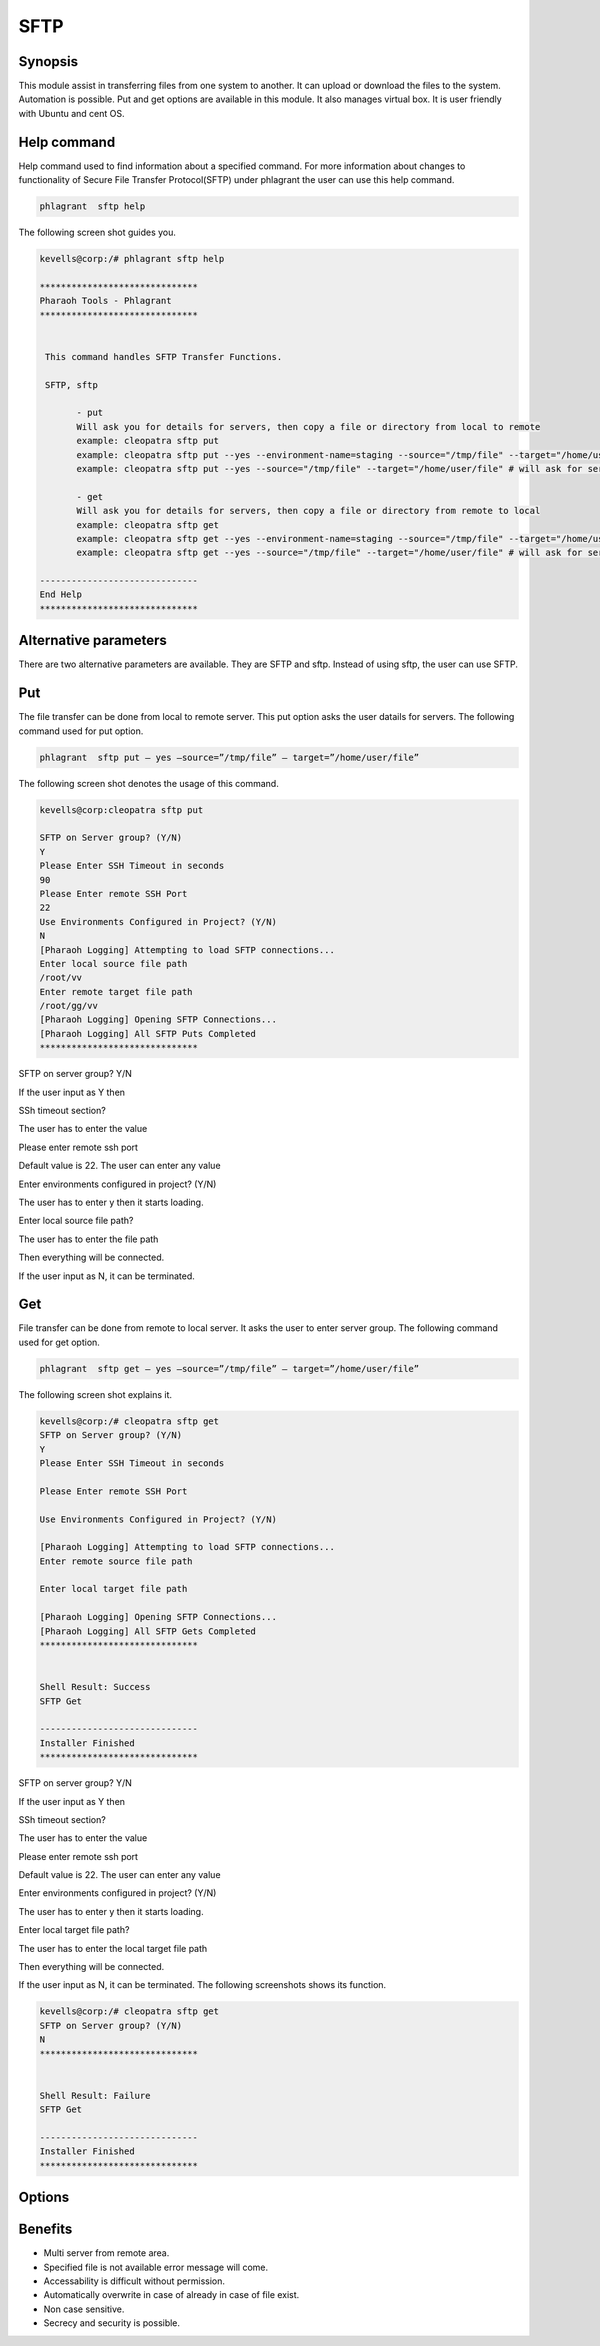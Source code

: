=======
SFTP
=======


Synopsis
-------------

This module assist in transferring files from one system to another. It can upload or download the files to the system. Automation is possible. Put and get options are available in this module. It also manages virtual box. It is user friendly with Ubuntu and cent OS.  

Help command
-------------------------

Help command used to find information about a specified command. For more information about changes to functionality of Secure File Transfer Protocol(SFTP) under phlagrant the user can use this help command.

.. code-block:: bash

		phlagrant  sftp help


The following screen shot guides you.

.. code-block:: bash

 kevells@corp:/# phlagrant sftp help

 ******************************
 Pharaoh Tools - Phlagrant
 ******************************


  This command handles SFTP Transfer Functions.

  SFTP, sftp

        - put
        Will ask you for details for servers, then copy a file or directory from local to remote
        example: cleopatra sftp put
        example: cleopatra sftp put --yes --environment-name=staging --source="/tmp/file" --target="/home/user/file"
        example: cleopatra sftp put --yes --source="/tmp/file" --target="/home/user/file" # will ask for server details

        - get
        Will ask you for details for servers, then copy a file or directory from remote to local
        example: cleopatra sftp get
        example: cleopatra sftp get --yes --environment-name=staging --source="/tmp/file" --target="/home/user/file"
        example: cleopatra sftp get --yes --source="/tmp/file" --target="/home/user/file" # will ask for server details

 ------------------------------
 End Help
 ******************************


Alternative parameters
---------------------------------

There are two alternative parameters are available. They are SFTP and sftp. Instead of using sftp, the user can use SFTP.


Put
------

The file transfer can be done from local to remote server. This put option asks the user datails for servers. The following command used for put option.


.. code-block:: bash

		phlagrant  sftp put – yes –source=”/tmp/file” – target=”/home/user/file”

The following screen shot denotes the usage of this command.


.. code-block:: bash

 kevells@corp:cleopatra sftp put
 
 SFTP on Server group? (Y/N) 
 Y
 Please Enter SSH Timeout in seconds
 90
 Please Enter remote SSH Port
 22
 Use Environments Configured in Project? (Y/N) 
 N
 [Pharaoh Logging] Attempting to load SFTP connections...
 Enter local source file path
 /root/vv
 Enter remote target file path
 /root/gg/vv
 [Pharaoh Logging] Opening SFTP Connections...
 [Pharaoh Logging] All SFTP Puts Completed
 ******************************


SFTP on server group? Y/N

If the user input as Y then

SSh timeout section?

The user has to enter the value

Please enter remote ssh port

Default value is 22. The user can enter any value

Enter environments configured in project? (Y/N)

The user has to enter y then it starts loading.

Enter local source file path?

The user  has to enter the file path

Then everything will be connected.

If the user input as N, it can be terminated.



Get
-------

File transfer can be done from remote to local server. It asks the user to enter server group. The following command used for get option.

.. code-block:: bash

		phlagrant  sftp get – yes –source=”/tmp/file” – target=”/home/user/file”

The following screen shot explains it.


.. code-block:: bash

 kevells@corp:/# cleopatra sftp get
 SFTP on Server group? (Y/N) 
 Y
 Please Enter SSH Timeout in seconds

 Please Enter remote SSH Port

 Use Environments Configured in Project? (Y/N) 

 [Pharaoh Logging] Attempting to load SFTP connections...
 Enter remote source file path

 Enter local target file path

 [Pharaoh Logging] Opening SFTP Connections...
 [Pharaoh Logging] All SFTP Gets Completed
 ******************************


 Shell Result: Success
 SFTP Get

 ------------------------------
 Installer Finished
 ******************************


SFTP on server group? Y/N

If the user input as Y then

SSh timeout section?

The user has to enter the value

Please enter remote ssh port

Default value is 22. The user can enter any value

Enter environments configured in project? (Y/N)

The user has to enter y then it starts loading.

Enter local target file path?

The user has to enter the local target file path

Then everything will be connected.

If the user input as N, it can be terminated. The following screenshots shows its function.


.. code-block:: bash

 kevells@corp:/# cleopatra sftp get
 SFTP on Server group? (Y/N) 
 N
 ******************************


 Shell Result: Failure
 SFTP Get

 ------------------------------
 Installer Finished
 ******************************



Options
-------------

.. cssclass:: table-bordered

 +------------------------+---------------------------------+--------------------------------------------------------------+
 | Parameters		  | Syntax			    | Comments						           |
 +========================+=================================+==============================================================+
 |put			  | Source to target 		    | The file can transferred from source to target.		   |
 +------------------------+---------------------------------+--------------------------------------------------------------+
 |get			  | Path to source		    | The file can be downloaded from remote system.|		   |
 +------------------------+---------------------------------+--------------------------------------------------------------+




Benefits
-------------

* Multi server from remote area.
* Specified file is not available error message will come.
* Accessability is difficult without permission.
* Automatically overwrite in case of already in case of file exist.
* Non case sensitive.
* Secrecy and security is possible.
